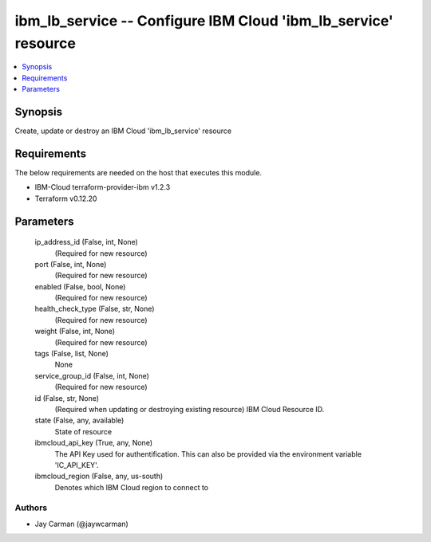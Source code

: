 
ibm_lb_service -- Configure IBM Cloud 'ibm_lb_service' resource
===============================================================

.. contents::
   :local:
   :depth: 1


Synopsis
--------

Create, update or destroy an IBM Cloud 'ibm_lb_service' resource



Requirements
------------
The below requirements are needed on the host that executes this module.

- IBM-Cloud terraform-provider-ibm v1.2.3
- Terraform v0.12.20



Parameters
----------

  ip_address_id (False, int, None)
    (Required for new resource)


  port (False, int, None)
    (Required for new resource)


  enabled (False, bool, None)
    (Required for new resource)


  health_check_type (False, str, None)
    (Required for new resource)


  weight (False, int, None)
    (Required for new resource)


  tags (False, list, None)
    None


  service_group_id (False, int, None)
    (Required for new resource)


  id (False, str, None)
    (Required when updating or destroying existing resource) IBM Cloud Resource ID.


  state (False, any, available)
    State of resource


  ibmcloud_api_key (True, any, None)
    The API Key used for authentification. This can also be provided via the environment variable 'IC_API_KEY'.


  ibmcloud_region (False, any, us-south)
    Denotes which IBM Cloud region to connect to













Authors
~~~~~~~

- Jay Carman (@jaywcarman)

